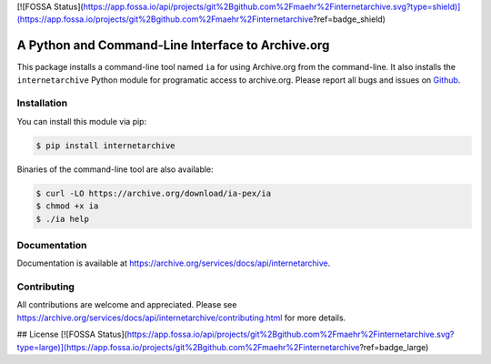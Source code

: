 [![FOSSA Status](https://app.fossa.io/api/projects/git%2Bgithub.com%2Fmaehr%2Finternetarchive.svg?type=shield)](https://app.fossa.io/projects/git%2Bgithub.com%2Fmaehr%2Finternetarchive?ref=badge_shield)

A Python and Command-Line Interface to Archive.org
==================================================

|travis| |snapcraft|

.. |travis| image:: https://travis-ci.org/jjjake/internetarchive.svg
    :target: https://travis-ci.org/jjjake/internetarchive
.. |snapcraft| image:: https://build.snapcraft.io/badge/jjjake/internetarchive.svg
    :target: https://build.snapcraft.io/user/jjjake/internetarchive
    :alt: Snap Status

This package installs a command-line tool named ``ia`` for using Archive.org from the command-line.
It also installs the ``internetarchive`` Python module for programatic access to archive.org.
Please report all bugs and issues on `Github <https://github.com/jjjake/internetarchive/issues>`__.


Installation
------------

You can install this module via pip:

.. code:: bash

    $ pip install internetarchive

Binaries of the command-line tool are also available:

.. code:: bash

    $ curl -LO https://archive.org/download/ia-pex/ia
    $ chmod +x ia
    $ ./ia help


Documentation
-------------

Documentation is available at `https://archive.org/services/docs/api/internetarchive <https://archive.org/services/docs/api/internetarchive>`_.


Contributing
------------

All contributions are welcome and appreciated. Please see `https://archive.org/services/docs/api/internetarchive/contributing.html <https://archive.org/services/docs/api/internetarchive/contributing.html>`_ for more details.


## License
[![FOSSA Status](https://app.fossa.io/api/projects/git%2Bgithub.com%2Fmaehr%2Finternetarchive.svg?type=large)](https://app.fossa.io/projects/git%2Bgithub.com%2Fmaehr%2Finternetarchive?ref=badge_large)